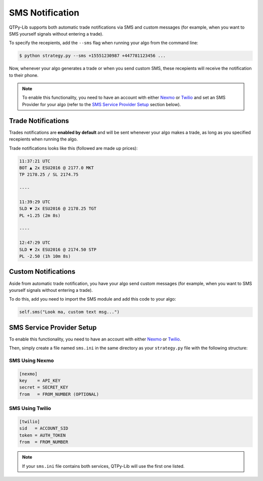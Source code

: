 SMS Notification
================

QTPy-Lib supports both automatic trade notifications via SMS
and  custom messages (for example, when you want to SMS yourself
signals without entering a trade).

To specify the recepients, add the ``--sms`` flag when running
your algo from the command line:

.. code:: bash

    $ python strategy.py --sms +15551230987 +447781123456 ...

Now, whenever your algo generates a trade or when you send custom SMS,
these recepients will receive the notification to their phone.

.. note::
    To enable this functionality, you need to have an account with either
    `Nexmo <https://www.nexmo.com/>`_ or `Twilio <https://www.twilio.com/>`_
    and set an SMS Provider for your algo (refer to the
    `SMS Service Provider Setup <#sms-service-provider-setup>`_
    section below).


Trade Notifications
-------------------

Trades notifications are **enabled by default** and will be sent
whenever your algo makes a trade, as long as you specified recepients
when running the algo.

Trade notifications looks like this (followed are made up prices):

.. code::

    11:37:21 UTC
    BOT ▲ 2x ESU2016 @ 2177.0 MKT
    TP 2178.25 / SL 2174.75

    ----

    11:39:29 UTC
    SLD ▼ 2x ESU2016 @ 2178.25 TGT
    PL +1.25 (2m 8s)

    ----

    12:47:29 UTC
    SLD ▼ 2x ESU2016 @ 2174.50 STP
    PL -2.50 (1h 10m 8s)



Custom Notifications
--------------------

Aside from automatic trade notification, you have your algo
send custom messages (for example, when you want to SMS yourself
signals without entering a trade).

To do this, add you need to import the SMS module and add
this code to your algo:

.. code:: python

    self.sms("Look ma, custom text msg...")



SMS Service Provider Setup
--------------------------

To enable this functionality, you need to have an account with either
`Nexmo <https://www.nexmo.com/>`_ or `Twilio <https://www.twilio.com/>`_.

Then, simply create a file named ``sms.ini`` in the same directory as
your ``strategy.py`` file with the following structure:

SMS Using Nexmo
~~~~~~~~~~~~~~~

.. code:: ini

    [nexmo]
    key    = API_KEY
    secret = SECRET_KEY
    from   = FROM_NUMBER (OPTIONAL)


SMS Using Twilio
~~~~~~~~~~~~~~~~

.. code:: ini

    [twilio]
    sid   = ACCOUNT_SID
    token = AUTH_TOKEN
    from  = FROM_NUMBER

.. note:: If your ``sms.ini`` file contains both services, QTPy-Lib will use the first one listed.
